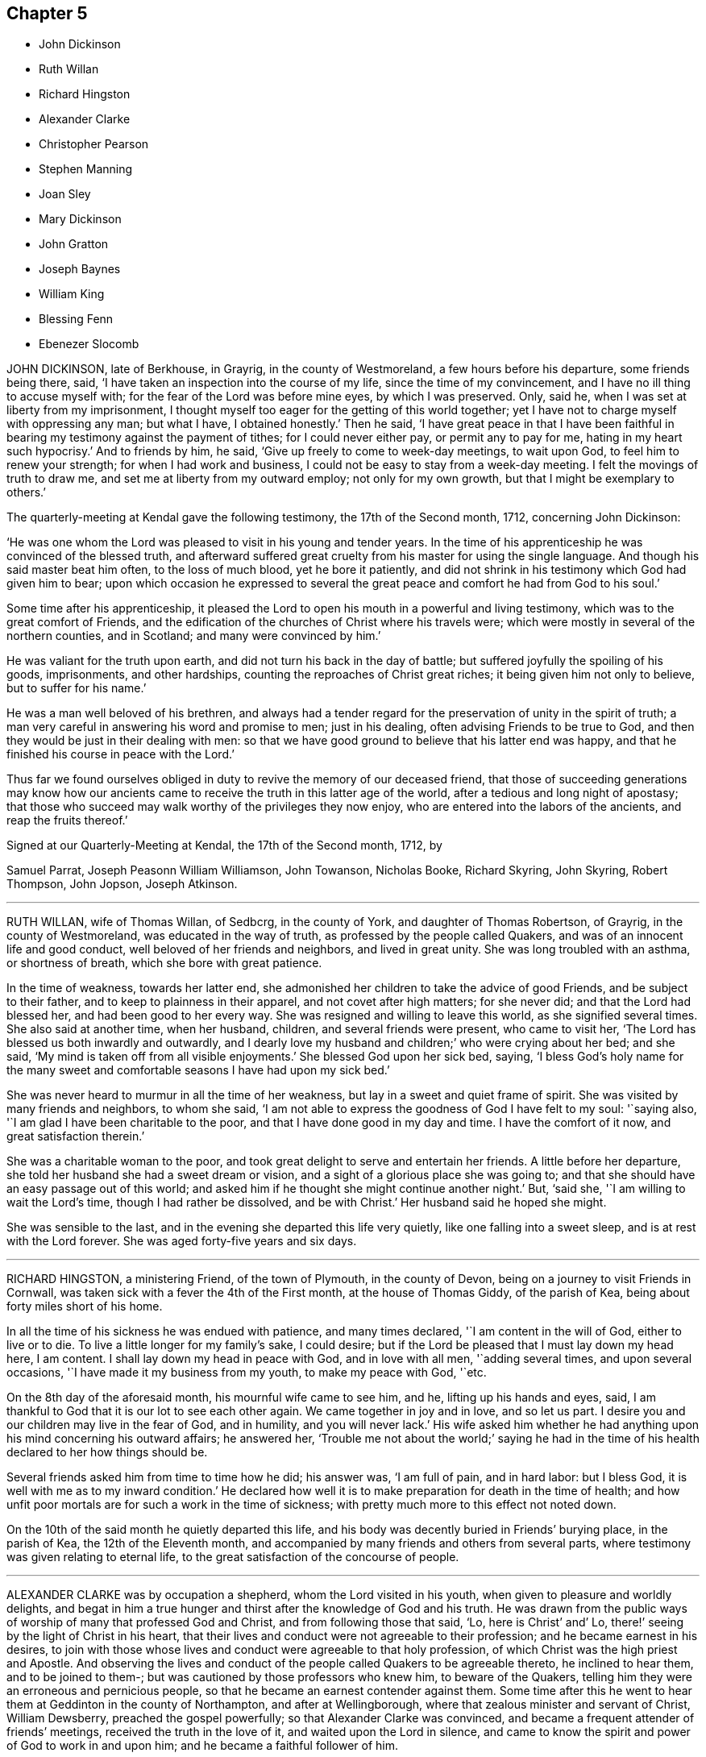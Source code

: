== Chapter 5

[.chapter-synopsis]
* John Dickinson
* Ruth Willan
* Richard Hingston
* Alexander Clarke
* Christopher Pearson
* Stephen Manning
* Joan Sley
* Mary Dickinson
* John Gratton
* Joseph Baynes
* William King
* Blessing Fenn
* Ebenezer Slocomb

JOHN DICKINSON, late of Berkhouse, in Grayrig, in the county of Westmoreland,
a few hours before his departure, some friends being there, said,
'`I have taken an inspection into the course of my life,
since the time of my convincement, and I have no ill thing to accuse myself with;
for the fear of the Lord was before mine eyes, by which I was preserved.
Only, said he, when I was set at liberty from my imprisonment,
I thought myself too eager for the getting of this world together;
yet I have not to charge myself with oppressing any man; but what I have,
I obtained honestly.`'
Then he said,
'`I have great peace in that I have been faithful
in bearing my testimony against the payment of tithes;
for I could never either pay, or permit any to pay for me,
hating in my heart such hypocrisy.`'
And to friends by him, he said, '`Give up freely to come to week-day meetings,
to wait upon God, to feel him to renew your strength; for when I had work and business,
I could not be easy to stay from a week-day meeting.
I felt the movings of truth to draw me, and set me at liberty from my outward employ;
not only for my own growth, but that I might be exemplary to others.`'

The quarterly-meeting at Kendal gave the following testimony,
the 17th of the Second month, 1712, concerning John Dickinson:

'`He was one whom the Lord was pleased to visit in his young and tender years.
In the time of his apprenticeship he was convinced of the blessed truth,
and afterward suffered great cruelty from his master for using the single language.
And though his said master beat him often, to the loss of much blood,
yet he bore it patiently,
and did not shrink in his testimony which God had given him to bear;
upon which occasion he expressed to several the great
peace and comfort he had from God to his soul.`'

Some time after his apprenticeship,
it pleased the Lord to open his mouth in a powerful and living testimony,
which was to the great comfort of Friends,
and the edification of the churches of Christ where his travels were;
which were mostly in several of the northern counties, and in Scotland;
and many were convinced by him.`'

He was valiant for the truth upon earth, and did not turn his back in the day of battle;
but suffered joyfully the spoiling of his goods, imprisonments, and other hardships,
counting the reproaches of Christ great riches; it being given him not only to believe,
but to suffer for his name.`'

He was a man well beloved of his brethren,
and always had a tender regard for the preservation of unity in the spirit of truth;
a man very careful in answering his word and promise to men; just in his dealing,
often advising Friends to be true to God,
and then they would be just in their dealing with men:
so that we have good ground to believe that his latter end was happy,
and that he finished his course in peace with the Lord.`'

Thus far we found ourselves obliged in duty to revive the memory of our deceased friend,
that those of succeeding generations may know how our ancients
came to receive the truth in this latter age of the world,
after a tedious and long night of apostasy;
that those who succeed may walk worthy of the privileges they now enjoy,
who are entered into the labors of the ancients, and reap the fruits thereof.`'

Signed at our Quarterly-Meeting at Kendal, the 17th of the Second month, 1712, by

Samuel Parrat, Joseph Peasonn William Williamson, John Towanson, Nicholas Booke,
Richard Skyring, John Skyring, Robert Thompson, John Jopson, Joseph Atkinson.

[.asterism]
'''
RUTH WILLAN, wife of Thomas Willan, of Sedbcrg, in the county of York,
and daughter of Thomas Robertson, of Grayrig, in the county of Westmoreland,
was educated in the way of truth, as professed by the people called Quakers,
and was of an innocent life and good conduct, well beloved of her friends and neighbors,
and lived in great unity.
She was long troubled with an asthma, or shortness of breath,
which she bore with great patience.

In the time of weakness, towards her latter end,
she admonished her children to take the advice of good Friends,
and be subject to their father, and to keep to plainness in their apparel,
and not covet after high matters; for she never did; and that the Lord had blessed her,
and had been good to her every way.
She was resigned and willing to leave this world, as she signified several times.
She also said at another time, when her husband, children,
and several friends were present, who came to visit her,
'`The Lord has blessed us both inwardly and outwardly,
and I dearly love my husband and children;`' who were crying about her bed; and she said,
'`My mind is taken off from all visible enjoyments.`'
She blessed God upon her sick bed, saying,
'`I bless God`'s holy name for the many sweet and comfortable
seasons I have had upon my sick bed.`'

She was never heard to murmur in all the time of her weakness,
but lay in a sweet and quiet frame of spirit.
She was visited by many friends and neighbors, to whom she said,
'`I am not able to express the goodness of God I have felt to my soul: '`saying also,
'`I am glad I have been charitable to the poor,
and that I have done good in my day and time.
I have the comfort of it now, and great satisfaction therein.`'

She was a charitable woman to the poor,
and took great delight to serve and entertain her friends.
A little before her departure, she told her husband she had a sweet dream or vision,
and a sight of a glorious place she was going to;
and that she should have an easy passage out of this world;
and asked him if he thought she might continue another night.`'
But, '`said she, '`I am willing to wait the Lord`'s time, though I had rather be dissolved,
and be with Christ.`'
Her husband said he hoped she might.

She was sensible to the last, and in the evening she departed this life very quietly,
like one falling into a sweet sleep, and is at rest with the Lord forever.
She was aged forty-five years and six days.

[.asterism]
'''
RICHARD HINGSTON, a ministering Friend, of the town of Plymouth, in the county of Devon,
being on a journey to visit Friends in Cornwall,
was taken sick with a fever the 4th of the First month, at the house of Thomas Giddy,
of the parish of Kea, being about forty miles short of his home.

In all the time of his sickness he was endued with patience, and many times declared,
'`I am content in the will of God, either to live or to die.
To live a little longer for my family`'s sake, I could desire;
but if the Lord be pleased that I must lay down my head here, I am content.
I shall lay down my head in peace with God, and in love with all men,
'`adding several times, and upon several occasions,
'`I have made it my business from my youth, to make my peace with God, '`etc.

On the 8th day of the aforesaid month, his mournful wife came to see him, and he,
lifting up his hands and eyes, said,
I am thankful to God that it is our lot to see each other again.
We came together in joy and in love, and so let us part.
I desire you and our children may live in the fear of God, and in humility,
and you will never lack.`'
His wife asked him whether he had anything upon his mind concerning his outward affairs;
he answered her,
'`Trouble me not about the world;`' saying he had in the time
of his health declared to her how things should be.

Several friends asked him from time to time how he did; his answer was,
'`I am full of pain, and in hard labor: but I bless God,
it is well with me as to my inward condition.`'
He declared how well it is to make preparation for death in the time of health;
and how unfit poor mortals are for such a work in the time of sickness;
with pretty much more to this effect not noted down.

On the 10th of the said month he quietly departed this life,
and his body was decently buried in Friends`' burying place, in the parish of Kea,
the 12th of the Eleventh month,
and accompanied by many friends and others from several parts,
where testimony was given relating to eternal life,
to the great satisfaction of the concourse of people.

[.asterism]
'''
ALEXANDER CLARKE was by occupation a shepherd, whom the Lord visited in his youth,
when given to pleasure and worldly delights,
and begat in him a true hunger and thirst after the knowledge of God and his truth.
He was drawn from the public ways of worship of many that professed God and Christ,
and from following those that said, '`Lo, here is Christ`' and`' Lo,
there!`' seeing by the light of Christ in his heart,
that their lives and conduct were not agreeable to their profession;
and he became earnest in his desires,
to join with those whose lives and conduct were agreeable to that holy profession,
of which Christ was the high priest and Apostle.
And observing the lives and conduct of the people called Quakers to be agreeable thereto,
he inclined to hear them, and to be joined to them-;
but was cautioned by those professors who knew him, to beware of the Quakers,
telling him they were an erroneous and pernicious people,
so that he became an earnest contender against them.
Some time after this he went to hear them at Geddinton in the county of Northampton,
and after at Wellingborough, where that zealous minister and servant of Christ,
William Dewsberry, preached the gospel powerfully;
so that Alexander Clarke was convinced,
and became a frequent attender of friends`' meetings,
received the truth in the love of it, and waited upon the Lord in silence,
and came to know the spirit and power of God to work in and upon him;
and he became a faithful follower of him.

And when the Lord had fitted him for his work,
and committed to him a dispensation of the gospel of peace,
the word of the Lord came to him as he was following his flock in the field,
and said to him, '`Be faithful, and you shall prophesy: '`and indeed he did,
and freely preached the gospel of Christ.
Though he knew not letters, he was well acquainted with the word of life,
and he often reached to the hearers, and stirred up friends to feel life,
and was instrumental to bring them to the feeling thereof, as they witnessed:
to whom he would often appeal or say, '`You are my witnesses in the Lord,
that I am his servant to serve you in love, and that I preach not myself,
but Christ the Lord.`'

He labored in his Master`'s harvest nearly forty years;
and a little before he died he gave friends who came
to visit him much good counsel and Christian advice,
which is not inserted, because not taken down in writing,
and told them he had finished his course;
and charged his family to love God and each other, and not to forget the Lord, saying,
'`Grace teaches us all;`' which was the last sentence.

So this faithful servant of the Lord kept the faith, finished his course,
and fell asleep in the Lord, and is at rest.
He died in the seventy-fifth year of his age, having been a minister forty years.
Many friends attended his body to the burying-ground at Kittering, in Northamptonshire,
where he was honorably buried.

[.asterism]
'''
CHRISTOPHER PEARSON, of Ulluck, in Cumberland, when he was a lad,
went to a meeting of the people called Quakers, at Pardsay Cragg, in the said county,
in the year 1656.
But when he heard the messengers of the gospel of Christ declare the everlasting truth,
who were sent of God to turn people from darkness to the light of the Lord Jesus Christ,
through their testimony, he was convinced by the spirit of truth,
and was thereby reproved for his vanity, and was reached by the Lord`'s power,
and came to know the work of it, and to wait upon the Lord therein,
to witness a being cleansed thereby, and his faith to stand in it;
and so to experience the sufficiency of it.
It was not only given to him to believe in the Lord Jesus,
but also to suffer joyfully for his sake the spoiling of his goods,
and in his deepest sufferings he was supported.

A few days before he died, he said, '`The Lord has been kind to me from a child,
and has done more for me than I could either ask or think: adding,
'`I never turned my back upon an informer,
nor ever wronged any man of one halfpenny in all my life to my knowledge.`'
Then he advised his children to be careful, and said to them,
'`Do no harm either to man or beast; but do good wherever you come,
as I have showed you an example.`'
He was a good neighbor, an honest friend, a loving husband, a tender father,
a man given to hospitality, and careful to entertain strangers.
The Lord was with him when on a sick bed,
and his heart was tendered with a sense and feeling of his love and kindness.

A friend being by him, asked him how he did, and how he was satisfied;
he cheerfully answered, '`I am very well satisfied that all will be well;
for I find the Lord`'s mercies are great: but, '`said he, '`I am in great pain,
and think the time long till I am released.`'
Adding, to the friend, '`We have seen much since we were convinced.
We have gone to the meetings in true humility, fear and plainness:
and truth is what it was,
and all that keep faithful to it will be kept by it out of all evil.
I am glad to see my son settled, and I doubt not but he will stand up in my place;
I advise him to be a good neighbor.`'
This ancient Friend, being in great affliction of body, often prayed to the Lord Jesus,
that he would remember him, and take him to his mercy,
that he might be eased of his pains and this troublesome world.
He kept his integrity to the end, and it is not to be doubted but he finished in peace.
His corpse being attended by many friends and sober people to Eaglesfield,
was there honorably interred, and the Lord`'s power was manifest among them,
and the way of life and salvation proclaimed,
with a warning to all to repent of their wickedness, and turn to the Lord,
that they might be prepared for their final change.

[.asterism]
'''
STEPHEN MANNING, son of Edward and Alice Manning, of Edmondsbury,
in the county of Suffolk, was educated in the way of truth,
and was from a child of an innocent and upright life,
zealous and constant in attending religious meetings,
and went several miles to them on foot.
He was a diligent waiter upon the Lord therein, and received much benefit thereby,
in having his understanding enlarged, his strength renewed,
and his heart filled with the love of God, who was pleased to put him into the ministry,
and caused him to declare his everlasting truth,
and to exhort the Lord`'s people in faithfulness to persevere in the way of the Lord,
and to be diligent to wait on God,
that they might live in and enjoy what they were convinced of.
He was also zealously concerned to caution against pride and covetousness,
and superfluity in apparel, and to beware of those sins,
and the various workings of the enemy.

He was a meek, steady man, and lived in what he preached, being exemplary in his conduct,
as became his holy profession.

He was also concerned that the orphans of poor Friends should be taken care of,
and educated in sobriety and in the way of truth.
Being sensible that in some places there was too much neglect,
he wrote an epistle to Friends on that account, which Friends were well affected with,
and read in the meetings which they had for that and other concerns,
as taking care of the poor, etc.

He travelled into several neighboring counties, as Essex, and Norfolk, to London,
and other places, and his labor of love was well received: but growing very ill and weak,
he was unable for such journeys,
and in his bodily weakness travelled and visited
Friends in their meetings ten or eleven miles about.
And when he could not go so far, he attended the meetings nearer,
till he was so weakly he could not: then many friends came to visit him,
to whom he declared truth, and said, '`I have desired to have a name among the righteous,
and the Lord has answered my request.
I have served the Lord faithfully, and have the answer of well done in my bosom.`'

Several tender people, not called Quakers, came to see him, to whom he said,
'`It is well with me, and the Lord will carry me through to my desired place.
It is a brave thing to have a conscience void of offense towards God and men:
there is heaven upon earth.`'

He was a man of few words, but savory;
he had great love and large compassion towards those who had any good desires in them,
and was tender to those whom the enemy, by his subtlety and their unwatchfulness,
had drawn aside out of the right way, and often exhorted,
that they and all might labor to have a possession in the truth, and said,
'`A profession thereof only will not do.`'

He bore his illness with great patience,
to the admiration of those who came to visit him:
he was truly resigned to the will of the Lord, whether in life or death.
He acknowledged his dear and tender father and mother`'s care over him,
and his brothers and sister`'s love, also friends and neighbors who came to visit him,
and said to them, '`My peace is made.
I have nothing to do, but to wait for my change, which I long for.
I have served the Lord to my uttermost, and am sure of an inheritance with him,
who is worthy to be served; he is a good rewarder.`'

After a meeting several friends came to see him,
and one friend spoke to him of his journey to Hopton, after which, he was taken ill:
he said, '`I cannot tell but it might weaken me, but I do not repent it,
being in the service of truth.`'

He exhorted friends to love and unity among brethren, which he delighted in, and said,
'`There was a spirit getting in among the professors of truth, which sought discord;
beware of it.`'
He also signified the judgments of the Lord were come, and coming in this nation,
and said, '`Do nothing whereby to cause the Lord to be grieved;
but be faithful in all things.`'

Some time before his death, on a First-day,
one of his brothers and sister sitting by him, he spoke several things relating to truth,
and the peace and joy he felt: '`And one thing, '`said he, '`I know not, and that is,
why the Lord so filled me with his love this morning,
who account myself but as dust and ashes.`'

About three days before his departure he thought he had been going to his desired place,
and took his leave of his parents and relations, and bade them farewell;
'`I hope I am going to an everlasting habitation,
where I shall dwell forever with the righteous generation;`' more he then said,
which could not be understood: his lips going, his brother endeavored to hear,
but could only understand these words, '`Innocency you love, Lord.`'
After he revived, and next day, though his voice was very low,
he spoke several weighty things, and said, '`Dwell in love, and let it increase.`'

On the third day of the week, and first of the Third month, he said, '`I am extremely ill,
but I hope the Lord will shortly ease me.`'
About the sixth hour at night, he fell as it were into a sleep,
and lay nearly three quarters of an hour, and so passed away quietly;
and a few days after, he was buried,
being carried from Bury meetinghouse to Friends`' burying-ground,
accompanied by many Friends and others,
and several testimonies were borne in love to the truth,
that had made the deceased what he was,
and of their satisfaction that he was gone to his everlasting rest.
Aged thirty-one and three-quarters; and a minister eleven years.

[.asterism]
'''
JOAN SLEY, late of Alton, in Hampshire, was an honest, zealous and faithful woman,
one that loved our Lord Jesus Christ, his ministers and faithful followers,
and was very diligent in meeting with the Lord`'s people to worship and serve him.
Whatever loss or suffering she met with for the same, she neglected hot that service;
and as she diligently sought the Lord, he rewarded her, renewed her strength,
increased her love and zeal for the truth,
and preserved her in his fear to a good old age.
He endued her so with his wisdom,
that she thereby was directed to order her conduct
as became the holy profession she made,
and in that plainness and uprightness of heart that becomes a mother in spiritual Israel,
whose faith and example is worthy to be followed; and she, among the righteous,
to be had in everlasting remembrance.

She was also very tender and charitable to the poor,
and forgot not to do good and communicate.
She was early convinced by that ancient and eminent minister, George Fox,
and being faithful to the Lord, was zealously concerned to bear her testimony for him,
against whatever he showed her to be contrary to truth and the purity of it.

After her first convincement,
she met with sufferings and afflictions from her own husband for a time,
and afterwards from others in her own house; for, after her husband`'s death,
she kept the Crown inn, at Alton, about forty-six years.
She was faithful in her testimony relating to truth,
and zealous in her own house against all manner of excess:
all which gained her a good report.

In the time of her illness, and near her end,
she commemorated`' the dealings of the Lord with her, and how he had been on her side,
and stood by her in the many great dangers and sufferings she had gone through,
in bearing her testimony among the soldiers and rude
persons that sometimes were in her house.

To the last she was lively in her spirit,
and the Lord was indeed wonderfully good to her, and carried her through all her trials,
and the temptations and provocations of the enemy, both within and without,
that attended her.

She had her memory and understanding to the end,
though in the eighty-fourth year of her age,
and was concerned for the prosperity of truth to the last, saying,
'`If it be the Lord`'s will,
I desire he may extend to the young generation a fresh visitation;
for nothing short of a holy life and godly conduct will do.`'

She advised the youth to read the Holy Scriptures,
and particularly the last chapter of Joshua,
that all might serve the Lord in sincerity and truth, which she had done,
and had the comfort thereof in her dying hour, which was in peace with God.

And as she was well beloved in her life, so, when she was dead,
her body was attended by a great many friends and neighbors, and interred at Alton.

[.asterism]
'''
MARY DICKINSON, daughter of Daniel Dickinson, of Plumland, in Cumberland,
departed this life the 25th of the Eleventh month, in the fourteenth year of her age;
of whom take the account following:

She was naturally of a cheerful disposition, but well inclined to what was good;
patient under what she met with that was not pleasing to her; not apt to be provoked.

The Lord was pleased to give her an understanding of his divine truth,
and so affected her heart with love to it,
that when he was pleased to visit her with that sickness,
of which she died in about fourteen days after,
she was very patient and resigned to the will of the Lord.

Her father, some days before her departure,
asked her whether she had rather die than live; she answered readily, she had rather die,
because she hoped a better place was prepared for her;
and the same question being put to her another day, she gave the same answer.
With brokenness of heart she often prayed unto the Lord.

The day she departed, her mother being by her, said, '`Wait with patience,
the Lord will not tarry long.`'
Then this young virgin, being broken in spirit in much tenderness,
with a heavenly harmony sang praises to the Lord, and uttered many divine sayings,
and cried unto the Lord, saying, O Lord!
I pray you remember me this day, and open a door of mercy for me, and take me to yourself.
Lord, have mercy upon my poor soul this day, and open to me this day, I beseech you;
for there is none like unto you; no, not one.`'
Then, speaking to those by her, said, '`Fear God, and love him, and keep his commandments,
all of you; and be merciful to the poor, I beseech you all that hear me.`'
After, her father asked her if she had any pain; she answered, '`My pain is taken away.`'
Again, her father said to her, Do you know, my child,
that the Lord has prepared a place for you?`'
She answered, '`Yes; and not for me only, but for all.those that love and fear him,
and keep his commandments.`'
About an hour before her death, she being tendered in spirit,
and melted as wax before the fire, asked for a Bible; which being given to her,
she readily turned to the eighth chapter of Genesis, and distinctly read it; then,
covering herself, sweetly died without either sigh or groan.

[.asterism]
'''
JOHN GRATTON was a man of note,
and one whose Christianity showed itself in the spirit of meekness and humility,
notwithstanding many troubles and exercises which he met with.
He was also an able minister of the everlasting gospel,
being made instrumental for the convincement of many.
He had great openings, was sound in doctrine, and skillful in hitting the mark.
His ministry was lively and powerful, plentifully opening the Scriptures.
He travelled much in the service of truth, both in this nation,
and in other countries adjacent.
His residence was at Monyash, in the county of Derby, above forty years,
where friends were often comforted in his company, and therefore loved him in the truth,
and do believe that he lived and died a servant of the Lord.

The winter before his decease he sensibly decayed,
so that he would often say he could not continue long; his stomach being so weak,
he could take little food for several months before he died.
His desires were great to go hence, if the Lord saw it good;
and as his weakness increased, his desires, if could be,
grew stronger and more earnest with the Lord,
to remove him out of this troublesome world,
being well satisfied his day`'s work was over; yet desired to wait the Lord`'s time.
A grand daughter of his being then very ill,
he often gave good advice and counsel to her, to fear the Lord,
and be obedient to her parents; with more to that effect to all his grandchildren.

About a month before his decease, his daughter was called on so suddenly,
that it was thought he could not live till she came to him.
She found her children and the maid weeping, thinking he would not have spoken again,
but when he saw her, he broke out into tears,
saying he thought he should never have seen her more;
but soon got a little strength to sit up in his chair,
and called all the children to him, one by one, and kissed them, giving them good advice,
saying it was a great comfort to him,
to see that they should part in so much love and unity one with another.
Calling for the maid, he spoke very tenderly and lovingly to her:
and being attended with sore sickness and pain, he said, '`Lord,
I pray you give me ease if it be your holy will, and remove me soon out of this body.
You know it is through your great mercy that we have hope in you.
Lord, I pray you, be with my children that I leave behind,
and with all friends and neighbors, of what profession soever.
It is through Christ Jesus our Advocate, who is gone before us,
that we are enabled to come to you.`'
And further said, '`Lord, if it be your holy will, remove me out of this troublesome body.`'
Another time some friends being come to visit him,
he was told there were such friends come to see him:
he said they might see he was a weak man: and looking on them as they sat by him,
he said, '`The Lord bless his people and prosper his truth among them,
and enable them to live in love one with another.`'
Not long after, weakening very fast, he said, '`Lord,
I freely commit my soul and spirit unto you.`'
He desired to have his dear love given to friends, naming several particulars;
and a little before he died, told his daughter,
now he thought he should be gone in half an hour; being very sensible to the last.

He departed this life at Farnsfield, in Nottinghamshire, on the 9th of the First month,
1712, and is at rest with the Lord, where the wicked cease from troubling,
and where the weary are at rest.
He was buried the 11th of the same month, in the sixty-ninth year of his age,
having been convinced of the blessed truth about forty years.

[.asterism]
'''
JOSEPH BAYNES, of Stangerthwaite, in Killington, in the county of Westmoreland,
was born of honest parents.
In his young years he was desirous to attain to the true knowledge of God;
which desire God graciously answered to his seeking soul,
in convincing him of his blessed truth, by that faithful laborer and servant of Christ,
George Fox, at his first coming into these parts, being in the year 1652,
by whose ministry he was turned to the light of Christ Jesus,
by which he came to see the emptiness of those outward forms
and ceremonies in which he had been educated.

He was a man who truly loved and feared the Lord,
making it his daily care to keep his conscience void of offense towards God and man.
A considerable time after his convincement,
it pleased the Lord to open his mouth in a public
testimony for the truth he was convinced of.

His doctrine was sound, expressed deliberately with clear distinction,
and a solid grave countenance.
His deportment was such as very much adorned his ministry;
all which rendered his service the more acceptable both to friends,
and others not professing with us, among whom he gained a good esteem.

He suffered joyfully the spoiling of his goods,
for his testimony against that anti-christian yoke of tithes,
and on several other accounts for truth`'s sake:
He endured many imprisonments with steadfastness and great patience,
being truly thankful that the Lord had counted him worthy to suffer for his name.

In the latter part of his time he travelled very much in this nation for many years,
He had a great love and esteem for the yearly meeting in London,
which he manifested by diligently attending it, even from his youth,
until by old age he was unable to travel so far.
He very much labored to promote love and unity among friends;
expressing how hard a thing it is to reconcile an offended brother.

He was a nursing father to the youth, lending a hand of help to the weak,
and young convinced, in order for their settlement and growth in the truth;
and was careful to visit the sick,
imparting such advice and counsel as was proper for them.

A little before he was seized with bodily weakness,
a concern fell upon him to advise young men and women to wait for the power of God,
which would work a change in their hearts, and make them new creatures; otherwise,
said he, they will but have a form of godliness, without the power;
and such live in an unregenerate state, who produce the fruits of nature,
but not of grace.
Mark, said he, grace teaches to deny ungodliness, and the world`'s lusts; to live soberly, etc.
But alas! too many of our youth, for lack of taking the grace for their teacher,
go into a false and undue liberty in their words and apparel,
making that of no conscience to them, that the power of truth made conscience to us.
For by that power we were made willing to put off all superfluity in eating, drinking,
and wearing of apparel.
Our words were few and savory, for the Lord`'s dread was before our eyes,
and our peace with him was precious to us, which we,
through obedience to the grace of God in our hearts, enjoyed.
This, with much more wholesome counsel, he imparted to the youth.

He was under bodily weakness for a considerable time,
in which he told friends who came to visit him, that the Lord was good to him,
and that he had many precious openings upon the Holy Scriptures,
brought very clearly before him, beyond what he had ever seen before:
several of which he spoke of with much tenderness and brokenness of heart,
to the refreshment of those present;
in particular concerning the death and sufferings of Christ,
and the hard-heartedness of that unbelieving generation,
making a parallel between them and the hard-hearted,
and unbelieving in his spiritual appearance, in this age of the world; which, said he,
makes a sorrowful impression upon my spirit.`'

I had a sense, '`said he, '`that I must not continue here long, but lust die and not live;
but I covet not long life,
hoping to be gathered to my dear brethren that are gone to their rest before me:
'`signifying his satisfaction and assurance of peace to his soul,
when his days in this world should be at an end.

The day before he died he sent for a friend whom he desired to see, and when she came,
he said, '`I much longed to see you once more, '`she having made him several visits.
I am under great affliction of body,
but hope the Lord will cut the thread of my life before long.`'
She replied, '`It has been a long time of illness to you, nearly three quarters of a year.`'
Yes, '`said he, '`but I have had great ease at times,
for the Lord has been very good and gracious to me all along,
though I am not worthy of the least of his mercies;
but for his Son`'s sake I hope he will remember me in a little time,
and ease me of all my pain.`'
Though he was exceedingly short of breath, besides great pain of body,
yet he spoke of several matters relating to truth,
being engaged in his mind for the honor of it.
After this, he had a sweet time in supplication to the Lord, for his goodness to him;
then lifting up his dying hands, which trembled through weakness,
he took leave of the friend, saying, '`Farewell, the Lord be with you.`'
He said little more, but lay still, as if he felt not much pain,
and so departed this life in much peace, upon the 26th day of the First month, 1714,
and was buried the 28th of the same, in Friends`' burying-ground at Brigg-Flatts,
near Sedburgh, aged eighty-one years.

[.asterism]
'''
WILLIAM KING, late of Oakeliff, in Yorkshire, was a man fearing God,
of a peaceable conduct, not only in the church, of which he was a faithful member,
but likewise to such as were without; and he obtained a good report among both,
and has left a sweet savor behind him.

It pleased the Lord to commit to him a dispensation of the gospel,
and therein he approved himself a faithful and true laborer,
according to the measure of the gift bestowed,
to promote truth and righteousness in his day, and was a good example;
and manifested to all,
that it was his chiefest care to live a life answerable to what he made profession of,
often advising friends to keep to the root of life, the spring of divine wisdom,
from which all good comes.

He was also a diligent attender of meetings, and advised friends to faithfulness therein.
When his departure was near at hand, he, as he often had,
gave good advice and counsel to his children, to keep to the truth,
and to set their hearts and doors open to the friends of it;
saying he had as much love to friends and truth as ever.
To a friend who came to visit him, he said, '`I am fitted to die.`'
At another time he said, '`I can with the apostle say, measurably,
I have fought the good fight, and kept the faith, and well nigh finished my course,
and there is a crown laid up for me.`'
He often declared his full satisfaction concerning his future well-being;
and uttered many more weighty expressions, not noted.
He departed this life the 17th of the Third month, aged sixty-five years.

[.asterism]
'''
BLESSING FENN, daughter of Joseph and Patience Fenn, of Cork,
was born the 8th day of the Fourth month, 1700.
She was a child of a weakly constitution, and for several years very sickly,
but of a ripe and ingenious wit.
For the most part, while she had health and strength,
she delighted to be employed about some business that was innocent and profitable,
not loving idleness; and also was much delighted in reading the Holy Scriptures,
and other good books,
and would often make her remarks on several passages
as she read and speak of them to her mother,
asking several weighty questions.
She was very dutiful to her parents, and extraordinarily tender of her mother,
who was sickly.
She loved honest Friends, but would be troubled when she beheld any, professing truth,
behave themselves unseemly.

Some weeks before she died, her mother went with her a mile or two out of the town,
to a neighbor`'s house, for the benefit of the fresh air,
where she continued until she ended her days.

In the time of her sickness she was very careful of her mother,
and would often keep her pain much to herself, lest her mother should be troubled.
The sharpness of the pain, together with her great weakness,
would cause her at times to fret,
and speak a little angrily to the nurse that attended her,
but she would soon be sorry for it, and say to the nurse,
'`Do not take notice of what I say,
for I love you very well;`' and would discourse sweetly with her,
and give her good advice.

She did not seem to take much notice of her end being
so near till the morning before her departure;
at which time, her mother perceiving an alteration in her,
asked her if she was willing to leave heir.
She answered, '`What the Lord will.`'
Her mother replied, '`It is hard for me to part with you.`'
After a little pause she said, '`It is true I am very weak,
but the Lord is able to restore me to you again;`' and more to that effect,
which was thought to be spoken to prevent her mother`'s grieving for her.
Her mother asked her if she was willing to see a Friend who was expected in town soon:
she answered`' Yes, or any honest Friend.`'

In the afternoon two Friends came to visit her, and being in the room with her mother,
the nurse was on the bed by her; she said, '`Nurse,
do you think I shall live till tomorrow?`'
The nurse answered, '`Yes, and a great deal longer.`'
No, '`said she, I shall not; and immediately cried out, '`Lord help me,
Lord help me!`' Her mother hearing her, stepped hastily to her,
and asked her what was the matter.
The two Friends coming to her as she sat up in bed, she looked solidly at them, and said,
'`Pray to the Lord that I may have a short and easy passage.`'
One of them said, '`You have had a long time of consideration.`'
She answered,
I was never wanton in the time of my health;`' and so immediately fell into a great agony,
death-pains seizing her.
She again desiring them to pray for a short and easy passage; a Friend answering, said,
'`We must wait God`'s time, and I believe it will not be long.`'

Her mother asked her where her pain was; she said, '`Everywhere.`'
Then she said, '`Lord, give me patience;`' and asked several times`' Will it be long?`'
After some time the extremity of her pain left her,
and she sat pretty quietly with her eyes shut, then opening her eyes again,
a friend told her she had got a little sleep.`'
No, '`said she, I was enjoying sweetness.`'
After a little while her pain increased again, but not so violent as before:
her mother asked if she had a desire to see her father: she said, '`Yes,
if he will come quickly.`'
Her father being sent for, soon came with some other of her relations, and he,
sitting on the bed by her, asked her how she did.
She looked at him, but did not speak;
at which her mother asked her if she would not speak to her father.
She said, '`I cannot yet;`' being in pain.
After some time, she looking earnestly at him, said, '`Father, pray for me,
that I may have a short and easy passage.`'
Her father being nearly concerned for her,
after a little while kneeled down by her bedside to pray,
and desired that as the Lord had been pleased to give her to him,
he would be pleased to take her to himself, and that he might make her passage easy,
and all of us subject to his will; and more to that effect;
concluding with thankfulness for all the mercies we receive:
at which time she was very quiet and attentive.

After a little while her father asked her if she was freely given up in her mind:
she said, '`Yes, I am, freely.`'
Being asked if she was willing to leave her father and mother, she said, '`Yes, I am.`'
After that, she said, '`Lord, take me to yourself.`'
So she continued in a sweet frame of mind; desiring those about her to be quiet,
when she heard any speaking, or noise in the room.
She remained quiet and sensible to the very last,
and so died about the ninth hour in the evening, the 12th of the Third month, 1713,
being four weeks short of thirteen years old.

[.asterism]
'''
EBENEZER SLOCOMB, who departed this life at his own house in James Town,
on Conanicut Island, the 14th day of the Second month, 1715,
in the sixty-fourth year of his age, was born in Portsmouth, on Rhode Island,
the 25th day of the First month, 1652,
and had his education among those people called Baptists.

Being a man of great stature, and strong and nimble of body,
he was given to those recreations that were in those days accounted civil;
but about the twentieth year of his age,
it pleased God to send his faithful servant George Fox, into those parts,
and he was willing to go to hear him preach, which he did.
But being in that nature which understood not the things of the spirit of God,
he came to this conclusion in his mind, never to hear any of the Quakers again,
boasting in himself that the Baptists were nearer the rule of the Scripture than they.

Thus he went on for some time, until God, who brings down the high from their seats,
and scatters the proud in the imaginations of their own hearts,
was thus pleased to manifest himself to him.
He, with two more of his company, were passing by a barn, where there was a meeting,
at which was that eminent gospel minister, John Burnyeat, of Cumberland,
of the nation of England; and he being preaching as they were passing by,
they all went to the outside, to hear two or three words,
to talk of as they went on their way.
It so pleased God,
that at that instant John Burnyeat was treating of that saying of John the Baptist,
where, speaking of Christ, he said,
"`He shall baptize you with the Holy Ghost and with fire;`"
which Ebenezer did not remember he had ever read,
although he thought he knew more Scripture than any of the Quakers.
He was willing to lean against the door-post to hear farther,
although his companions jogged him to be gone.
Yet he stayed,
until through the powerful preaching of the gospel he was reached to the heart,
and made in his own soul to confess,
that all his Scripture knowledge and high notions of water baptism,
had left him short of the new birth,
and the baptism of Christ by the one Spirit into the church, which is his body.
Yet he did not give up in obedience for some time,
until the fire of God began to kindle in his own
soul against the root of the corrupt tree,
and every branch thereof; for he found that saying of the prophet fulfilled,
that "`There is no peace to the wicked.`"

About this time, being with his newly-married wife at a merry-making,
where they were pitching the bar, they persuaded him to pitch with them, but he refused,
being sensible the Lord had appeared to him, to redeem him out of such vain delights.
But they at last set his wife to work; and she, through much entreaty,
prevailed with him to pitch once.
And although he outdid all the company, to their rejoicing who set him to work,
yet the Lord, who requires obedience according to the understanding given,
set his folly and shunning the cross so powerfully before him,
that for a time he thought the day of his visitation was over.
Yet he, who in judgment remembers mercy, after some time,
was graciously pleased to show him, that he might come out of condemnation,
by obeying the law of the spirit of life, which now, through Christ,
was made manifest in his mortal body, to reprove sin in the flesh:
to which he gave up in faithfulness.

The Lord was near to him, both to comfort him in his exercises,
and also to give him sound wisdom,
and a divine understanding in the mysteries of his kingdom.
After a few years He called him into the work of the ministry,
in which he approved himself a laborer who needed not to be ashamed;
for he rightly divided the word of truth, being sound in doctrine,
and his speech very often ministered grace to the hearers,
and was sealed by the spirit of God to many of his auditors,
to the turning them home to Christ, the great minister and mediator of the new covenant,
which God has made with his people in this latter age of the world.

He was also made an overseer of the church in these parts, by the great Bishop of souls,
and Shepherd of the sheep; in which he acquitted himself like a true servant of Christ,
being a pattern to the flock in his conduct and Christian humility;
as also in his apparel and furniture.

He travelled much in the work of the ministry for the space of thirty-six years,
both in the colonies of New England, and also several times to Long Island,
East and West Jersey, and Pennsylvania, and in his latter years to Maryland,
about 500 miles from his habitation;
in which travels several were convinced of the everlasting truth through his ministry;
also the convinced were built up in the most holy faith,
which gives victory over all the works of the flesh.

He was also very serviceable in meetings of business where he came,
that the professors of truth might, in all their conduct, be brought to walk in the same,
having an excellent gift in the service of the church.

In the latter part of the year 1714, he travelled to Boston, Lynn, Salem, Hampton,
and Dover, taking his leave of Friends, saying he never expected to see them again;
for he had a sense that his time in this world was near to a period;
and was also in this journey very serviceable in
preaching the gospel of Christ with power,
and with an audible voice, and in giving good counsel to Friends.
When he was at home, he always delighted in the company of Friends,
who stood zealous for a right godly discipline and good order in the church of Christ,
which the Lord has measurably established among Friends, that so the honest,
though weak, might be preserved, and all disorderly walkers who would not be reclaimed,
might be testified against, as professors who are gone from our holy communion;
in which good work,
this Friend was one of the first rank in these American parts of the world.

As on one hand he always accounted the disorderly walkers, under profession of truth,
his enemies, and they often found from him a stroke of sound judgment,
so on the other hand,
he was a tender nursing father to the honest-hearted
and young scholars in Christ`'s school.
He ruled not with severity over any, because they were younger than he;
but always delighted to see young men come up in a part
of the good order established among his people.
And if at any time they were too zealous to be borne
by the old and loose professors of truth,
he would commend their zeal, but gently instruct them to use wisdom in their management;
in which good work the Lord greatly blessed his labor to his people.

He would also give way very much to those newly called into the work of the ministry,
if they kept to sound words and doctrines, which are according to godliness,
ministering from the ability which God gives.

Thus he, with much sweetness,
continued a faithful elder until the sixty-third year of his age,
and then he was taken ill with the yellow jaundice,
and other distempers setting in together, he continued very weak all the winter,
very often expressing his willingness to submit to the will of God,
either in life or death.
He was often concerned in the time of his sickness for his children,
that they might walk in the way that is strait and narrow, and leads to eternal bliss;
telling them he had done his duty in teaching and instructing them,
as much as in him lay,
and letting them know his earnest desire that they should keep in the unity of Friends;
and that it would prove their utter ruin, if they went from it.

He would in his sickness very often be talking of his desire
that Friends might be kept in love and unity;
and so continued at times in a divine sense of God`'s goodness and sweet peace.
At one time, several friends being present, he gave to each of them suitable counsel;
and soon after said to his near friend and kinsman, Jacob Mott, then present,
with whom he had very often travelled to preach the gospel,
I desire you to remember my dear love to all Friends in New England;`' and further said,
he had done his day`'s work, having peace with God, and unity with his people.
And then like a composed Christian, who had fought the good fight of faith,
he took leave of his family one by one; and after some time, departed very quietly,
and doubtless is entered into that rest which is prepared for the people of God.

He was buried from the meeting-house at Jamestown,
after there had been several testimonies borne to that truth
made manifest in this latter age of the world,
by the spirit of God, in the hearts of the sons of men,
in which this dear Friend had lived and died.
